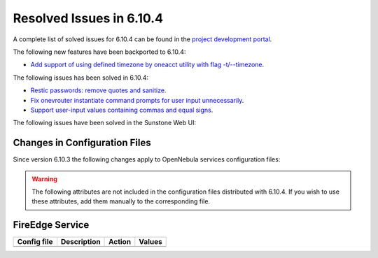 .. _resolved_issues_6104:

Resolved Issues in 6.10.4
--------------------------------------------------------------------------------

A complete list of solved issues for 6.10.4 can be found in the `project development portal <https://github.com/OpenNebula/one/milestone/83?closed=1>`__.

The following new features have been backported to 6.10.4:

- `Add support of using defined timezone by oneacct utility with flag -t/--timezone  <https://github.com/OpenNebula/one/issues/821>`__.

The following issues has been solved in 6.10.4:

- `Restic passwords: remove quotes and sanitize <https://github.com/OpenNebula/one/issues/6666/>`__.
- `Fix onevrouter instantiate command prompts for user input unnecessarily <https://github.com/OpenNebula/one/issues/6948/>`__.
- `Support user-input values containing commas and equal signs <https://github.com/OpenNebula/one/issues/6975/>`__.



The following issues have been solved in the Sunstone Web UI:

Changes in Configuration Files
^^^^^^^^^^^^^^^^^^^^^^^^^^^^^^

Since version 6.10.3 the following changes apply to OpenNebula services configuration files:


.. warning:: The following attributes are not included in the configuration files distributed with 6.10.4. If you wish to use these attributes, add them manually to the corresponding file.


FireEdge Service
^^^^^^^^^^^^^^^^

+----------------------+-----------------------------------------------+-----------------------------------------------------+-------------+
| Config file          | Description                                   | Action                                              | Values      |
+======================+===============================================+=====================================================+=============+
+----------------------+-----------------------------------------------+-----------------------------------------------------+-------------+
